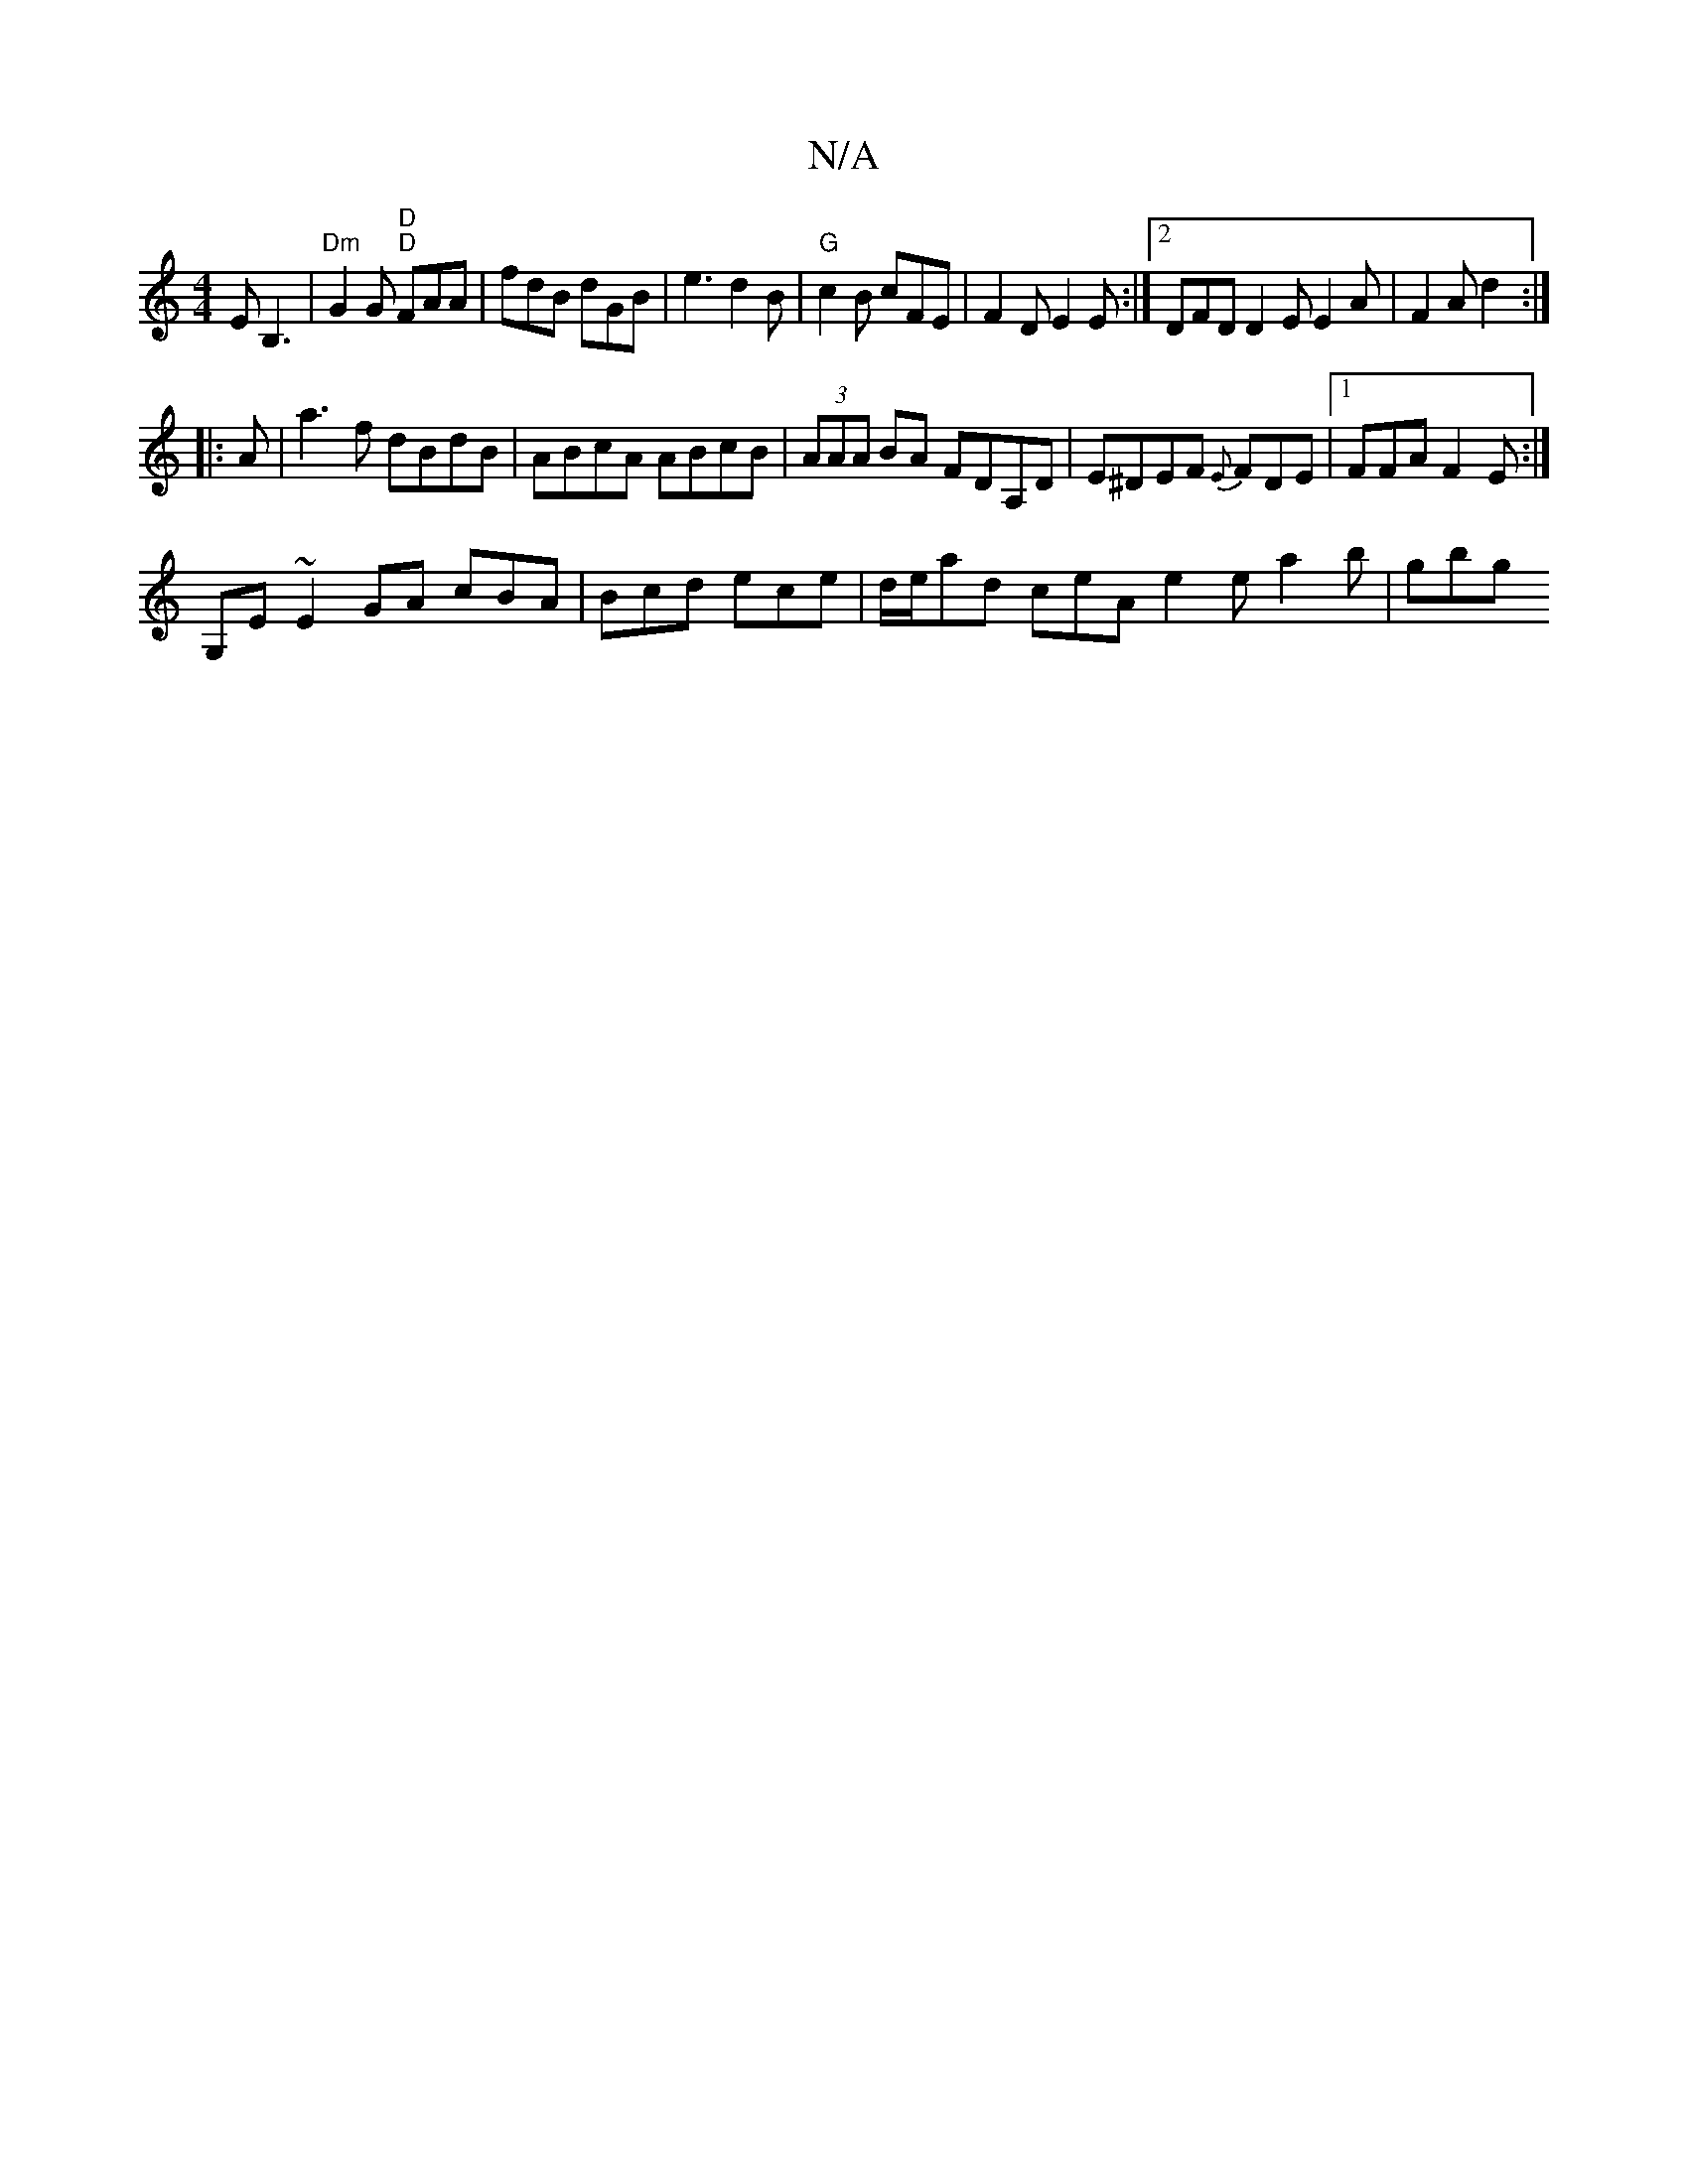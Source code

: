 X:1
T:N/A
M:4/4
R:N/A
K:Cmajor
E B,3|"Dm"G2G "D" "D"FAA| fdB dGB|e3 d2B|"G"c2B cFE|F2D E2 E:|2 DFD D2E E2 A|F2A d2:|
|:A|a3 f dBdB|ABcA ABcB|(3AAA BA FDA,D|E^DEF {E}FDE-|1 FFA F2E:|
G,E ~E2GA cBA | Bcd ece | d/e/ad ceA e2e a2b|gbg 